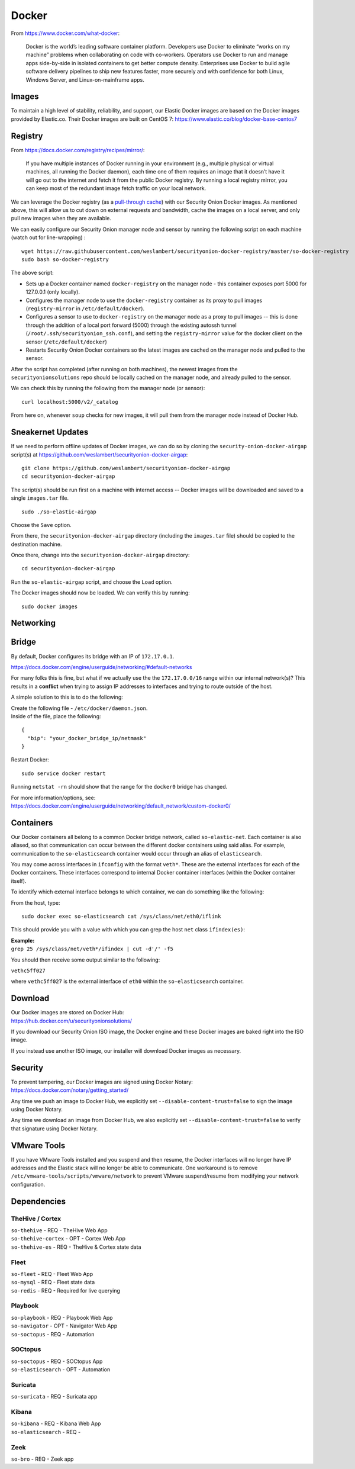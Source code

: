 .. _docker:

Docker
======

From https://www.docker.com/what-docker:

    Docker is the world’s leading software container platform. Developers use Docker to eliminate “works on my machine” problems when collaborating on code with co-workers. Operators use Docker to run and manage apps side-by-side in isolated containers to get better compute density. Enterprises use Docker to build agile software delivery pipelines to ship new features faster, more securely and with confidence for both Linux, Windows Server, and Linux-on-mainframe apps.

Images
------

To maintain a high level of stability, reliability, and support, our Elastic Docker images are based on the Docker images provided by Elastic.co. Their Docker images are built on CentOS 7:
https://www.elastic.co/blog/docker-base-centos7

Registry
--------

From https://docs.docker.com/registry/recipes/mirror/:

    If you have multiple instances of Docker running in your environment (e.g., multiple physical or virtual machines, all running the Docker daemon), each time one of them requires an image that it doesn’t have it will go out to the internet and fetch it from the public Docker registry. By running a local registry mirror, you can keep most of the redundant image fetch traffic on your local network.

We can leverage the Docker registry (as a `pull-through cache <https://docs.docker.com/registry/recipes/mirror/>`__) with our Security Onion Docker images. As mentioned above, this will allow us to cut down on external requests and bandwidth, cache the images on a local server, and only pull new images when they are available.

We can easily configure our Security Onion manager node and sensor by running the following script on each machine (watch out for line-wrapping) :

::

   wget https://raw.githubusercontent.com/weslambert/securityonion-docker-registry/master/so-docker-registry
   sudo bash so-docker-registry

The above script:

-  Sets up a Docker container named ``docker-registry`` on the manager node - this container exposes port 5000 for 127.0.0.1 (only locally).
-  Configures the manager node to use the ``docker-registry`` container as its proxy to pull images (``registry-mirror`` in ``/etc/default/docker``).
-  Configures a sensor to use to ``docker-registry`` on the manager node as a proxy to pull images -- this is done through the addition of a local port forward (5000) through the existing autossh tunnel (``/root/.ssh/securityonion_ssh.conf``), and setting the ``registry-mirror`` value for the docker client on the sensor (``/etc/default/docker``)
-  Restarts Security Onion Docker containers so the latest images are cached on the manager node and pulled to the sensor.

After the script has completed (after running on both machines), the newest images from the ``securityonionsolutions`` repo should be locally cached on the manager node, and already pulled to the sensor.

We can check this by running the following from the manager node (or sensor):

::

   curl localhost:5000/v2/_catalog

From here on, whenever ``soup`` checks for new images, it will pull them from the manager node instead of Docker Hub.

Sneakernet Updates
------------------

If we need to perform offline updates of Docker images, we can do so by cloning the ``security-onion-docker-airgap`` script(s) at https://github.com/weslambert/securityonion-docker-airgap:

::

   git clone https://github.com/weslambert/securityonion-docker-airgap
   cd securityonion-docker-airgap

The script(s) should be run first on a machine with internet access -- Docker images will be downloaded and saved to a single ``images.tar`` file.

::

   sudo ./so-elastic-airgap

Choose the ``Save`` option.

From there, the ``securityonion-docker-airgap`` directory (including the ``images.tar`` file) should be copied to the destination machine.

Once there, change into the ``securityonion-docker-airgap`` directory:

::

   cd securityonion-docker-airgap

Run the ``so-elastic-airgap`` script, and choose the ``Load`` option.

The Docker images should now be loaded. We can verify this by running:

::

   sudo docker images

Networking
----------

Bridge
------

By default, Docker configures its bridge with an IP of ``172.17.0.1``.

https://docs.docker.com/engine/userguide/networking/#default-networks

For many folks this is fine, but what if we actually use the the ``172.17.0.0/16`` range within our internal network(s)?  This results in a **conflict** when trying to assign IP addresses to interfaces and trying to route outside of the host.

A simple solution to this is to do the following:

| Create the following file - ``/etc/docker/daemon.json``.
| Inside of the file, place the following:

::

    {
      "bip": "your_docker_bridge_ip/netmask"
    }   

Restart Docker:

::

   sudo service docker restart

Running ``netstat -rn`` should show that the range for the ``docker0`` bridge has changed.

| For more information/options, see:
| https://docs.docker.com/engine/userguide/networking/default_network/custom-docker0/

Containers
----------

Our Docker containers all belong to a common Docker bridge network, called ``so-elastic-net``. Each container is also aliased, so that communication can occur between the different docker containers using said alias. For example, communication to the ``so-elasticsearch`` container would occur through an alias of ``elasticsearch``.

You may come across interfaces in ``ifconfig`` with the format ``veth*``. These are the external interfaces for each of the Docker containers. These interfaces correspond to internal Docker container interfaces (within the Docker container itself).

To identify which external interface belongs to which container, we can do something like the following:

From the host, type:

::

   sudo docker exec so-elasticsearch cat /sys/class/net/eth0/iflink

This should provide you with a value with which you can grep the host ``net`` class ``ifindex(es)``:

| **Example:**
| ``grep 25 /sys/class/net/veth*/ifindex | cut -d'/' -f5``

You should then receive some output similar to the following:

``vethc5ff027``

where ``vethc5ff027`` is the external interface of ``eth0`` within the ``so-elasticsearch`` container.

Download
--------

| Our Docker images are stored on Docker Hub:
| https://hub.docker.com/u/securityonionsolutions/

If you download our Security Onion ISO image, the Docker engine and these Docker images are baked right into the ISO image.

If you instead use another ISO image, our installer will download Docker images as necessary.

Security
--------

| To prevent tampering, our Docker images are signed using Docker Notary:
| https://docs.docker.com/notary/getting_started/

Any time we push an image to Docker Hub, we explicitly set ``--disable-content-trust=false`` to sign the image using Docker Notary.

Any time we download an image from Docker Hub, we also explicitly set ``--disable-content-trust=false`` to verify that signature using Docker Notary.

VMware Tools
------------

If you have VMware Tools installed and you suspend and then resume, the Docker interfaces will no longer have IP addresses and the Elastic stack will no longer be able to communicate. One workaround is to remove ``/etc/vmware-tools/scripts/vmware/network`` to prevent VMware suspend/resume from modifying your network configuration.

Dependencies
------------

TheHive / Cortex
~~~~~~~~~~~~~~~~
| ``so-thehive`` - REQ - TheHive Web App
| ``so-thehive-cortex`` - OPT - Cortex Web App
| ``so-thehive-es`` - REQ - TheHive & Cortex state data

Fleet
~~~~~
| ``so-fleet`` - REQ - Fleet Web App
| ``so-mysql`` - REQ - Fleet state data
| ``so-redis`` - REQ - Required for live querying

Playbook
~~~~~~~~
| ``so-playbook`` - REQ - Playbook Web App
| ``so-navigator`` - OPT - Navigator Web App
| ``so-soctopus`` - REQ - Automation

SOCtopus
~~~~~~~~
| ``so-soctopus`` - REQ - SOCtopus App
| ``so-elasticsearch`` - OPT - Automation

Suricata
~~~~~~~~
| ``so-suricata`` - REQ - Suricata app

Kibana
~~~~~~
| ``so-kibana`` - REQ - Kibana Web App
| ``so-elasticsearch`` - REQ -

Zeek
~~~~
| ``so-bro`` - REQ - Zeek app
